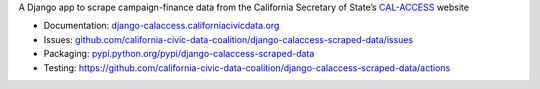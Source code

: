 A Django app to scrape campaign-finance data from the California Secretary of State’s `CAL-ACCESS <http://www.sos.ca.gov/prd/cal-access/>`__ website

|Build Status| |PyPI version| |Documentation Status|

-  Documentation:
   `django-calaccess.californiacivicdata.org <http://django-calaccess.californiacivicdata.org>`__
-  Issues:
   `github.com/california-civic-data-coalition/django-calaccess-scraped-data/issues <https://github.com/california-civic-data-coalition/django-calaccess-scraped-data/issues>`__
-  Packaging:
   `pypi.python.org/pypi/django-calaccess-scraped-data <https://pypi.python.org/pypi/django-calaccess-scraped-data>`__
-  Testing:
   `https://github.com/california-civic-data-coalition/django-calaccess-scraped-data/actions <https://github.com/california-civic-data-coalition/django-calaccess-scraped-data/actions/workflows/tests.yaml>`__

.. |Build Status| image:: https://github.com/california-civic-data-coalition/django-calaccess-scraped-data/actions/workflows/tests.yaml/badge.svg
    :target: https://github.com/california-civic-data-coalition/django-calaccess-scraped-data/actions/workflows/tests.yaml
.. |PyPI version| image:: https://badge.fury.io/py/django-calaccess-scraped-data.svg
   :target: http://badge.fury.io/py/django-calaccess-scraped-data
.. |Documentation Status| image:: https://readthedocs.org/projects/django-calaccess-raw-data/badge/
   :target: http://django-calaccess.californiacivicdata.org
